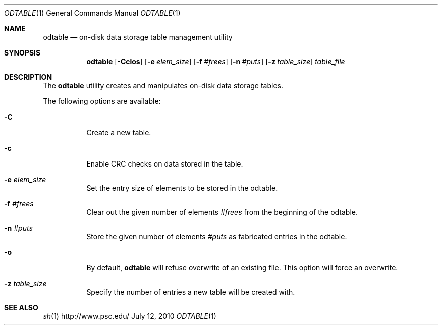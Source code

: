 .\" $Id$
.\" %PSC_START_COPYRIGHT%
.\" -----------------------------------------------------------------------------
.\" Copyright (c) 2009-2010, Pittsburgh Supercomputing Center (PSC).
.\"
.\" Permission to use, copy, and modify this software and its documentation
.\" without fee for personal use or non-commercial use within your organization
.\" is hereby granted, provided that the above copyright notice is preserved in
.\" all copies and that the copyright and this permission notice appear in
.\" supporting documentation.  Permission to redistribute this software to other
.\" organizations or individuals is not permitted without the written permission
.\" of the Pittsburgh Supercomputing Center.  PSC makes no representations about
.\" the suitability of this software for any purpose.  It is provided "as is"
.\" without express or implied warranty.
.\" -----------------------------------------------------------------------------
.\" %PSC_END_COPYRIGHT%
.Dd July 12, 2010
.Dt ODTABLE 1
.ds volume PSC \- Administrator's Manual
.Os http://www.psc.edu/
.Sh NAME
.Nm odtable
.Nd on-disk data storage table management utility
.Sh SYNOPSIS
.Nm odtable
.Bk -words
.Op Fl Cclos
.Op Fl e Ar elem_size
.Op Fl f Ar #frees
.Op Fl n Ar #puts
.Op Fl z Ar table_size
.Ek
.Bk -words
.Ar table_file
.Ek
.Sh DESCRIPTION
The
.Nm
utility creates and manipulates on-disk data storage tables.
.Pp
The following options are available:
.Bl -tag -width Ds
.It Fl C
Create a new table.
.It Fl c
Enable
.Tn CRC
checks on data stored in the table.
.It Fl e Ar elem_size
Set the entry size of elements to be stored in the odtable.
.It Fl f Ar #frees
Clear out the given number of elements
.Ar #frees
from the beginning of the odtable.
.It Fl n Ar #puts
Store the given number of elements
.Ar #puts
as fabricated entries in the odtable.
.It Fl o
By default,
.Nm
will refuse overwrite of an existing file.
This option will force an overwrite.
.It Fl z Ar table_size
Specify the number of entries a new table will be created with.
.El
.Sh SEE ALSO
.Xr sh 1
